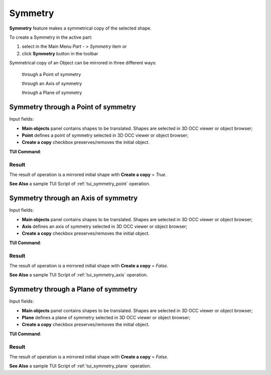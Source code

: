 .. |symmetry.icon|    image:: images/symmetry.png

Symmetry
========

**Symmetry** feature makes a symmetrical copy of the selected shape.

To create a Symmetry in the active part:

#. select in the Main Menu *Part - > Symmetry* item  or
#. click |symmetry.icon| **Symmetry** button in the toolbar

Symmetrical copy of an Object can be mirrored in three different ways:

  .. image:: images/symmetry_point_32x32.png    
    :align: left
  through a Point of symmetry 

  .. image:: images/symmetry_axis_32x32.png      
    :align: left
  through an Axis of symmetry  

  .. image:: images/symmetry_plane_32x32.png    
    :align: left
  through a Plane of symmetry 

Symmetry through a Point of symmetry
------------------------------------

.. image:: images/symmetryPoint.png
  :align: center

.. centered::
  Symmetry through a Point of symmetry property panel

Input fields:

- **Main objects** panel contains shapes to be translated. Shapes are selected in 3D OCC viewer or object browser;
- **Point**  defines a point of symmetry selected in 3D OCC viewer or object browser;
- **Create a copy** checkbox preserves/removes the initial object.

**TUI Command**:

.. py:function:: model.addSymmetry(Part_doc, [shape], point, copy)

    :param part: The current part object.
    :param list: A list of shapes in format *model.selection(TYPE, shape)*.
    :param object: A point in format *model.selection(TYPE, shape)*.
    :param boolean: A flag to create a copy.
    :return: Result object.

Result
""""""

The result of operation is a mirrored initial shape with **Create a copy** = *True*.

.. image:: images/symmetryPointres.png
   :align: center

.. centered::
   Symmetry through a Point of symmetry

**See Also** a sample TUI Script of :ref:`tui_symmetry_point` operation.

Symmetry through an Axis of symmetry
------------------------------------

.. image:: images/symmetryAxis.png
  :align: center

.. centered::
  Symmetry through an Axis of symmetry property panel

Input fields:

- **Main objects** panel contains shapes to be translated. Shapes are selected in 3D OCC viewer or object browser;
- **Axis**  defines an axis of symmetry selected in 3D OCC viewer or object browser;
- **Create a copy** checkbox preserves/removes the initial object.

**TUI Command**:

.. py:function:: model.addSymmetry(Part_doc, [shape], axis, copy)

    :param part: The current part object.
    :param list: A list of shapes in format *model.selection(TYPE, shape)*.
    :param object: An axis in format *model.selection(TYPE, shape)*.
    :param boolean: A flag to create a copy.
    :return: Result object.

Result
""""""

The result of operation is a mirrored initial shape with **Create a copy** = *False*.

.. image:: images/symmetryAxisres.png
   :align: center

.. centered::
   Symmetry through an Axis of symmetry

**See Also** a sample TUI Script of :ref:`tui_symmetry_axis` operation.  

Symmetry through a Plane of symmetry
------------------------------------

.. image:: images/symmetryPlane.png
  :align: center

.. centered::
  Symmetry through a Plane of symmetry property panel

Input fields:

- **Main objects** panel contains shapes to be translated. Shapes are selected in 3D OCC viewer or object browser;
- **Plane**  defines a plane of symmetry selected in 3D OCC viewer or object browser;
- **Create a copy** checkbox preserves/removes the initial object.

**TUI Command**:

.. py:function:: model.addSymmetry(Part_doc, [shape], plane, copy)

    :param part: The current part object.
    :param list: A list of shapes in format *model.selection(TYPE, shape)*.
    :param object: A plane in format *model.selection(TYPE, shape)*.
    :param boolean: A flag to create a copy.
    :return: Result object.

Result
""""""

The result of operation is a mirrored initial shape with **Create a copy** = *False*.

.. image:: images/symmetryPlaneres.png
   :align: center

.. centered::
   Symmetry through a Plane of symmetry

**See Also** a sample TUI Script of :ref:`tui_symmetry_plane` operation.   